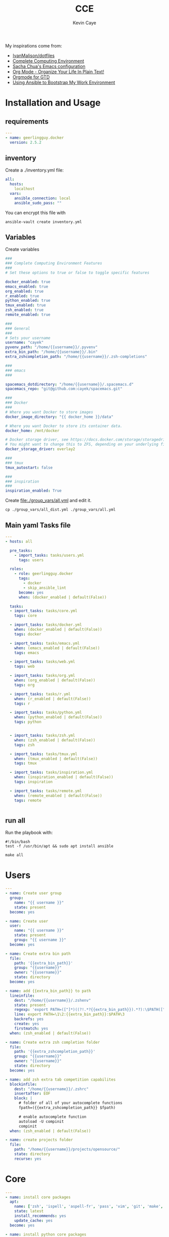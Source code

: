 # -*- mode: org -*-
# -*- coding: utf-8 -*-

#+TITLE:      CCE
#+AUTHOR:      Kevin Caye

#+PROPERTY: header-args    :mkdirp yes

My inspirations come from: 
- [[https://github.com/IvanMalison/dotfiles][IvanMalison/dotfiles]]
- [[http://doc.rix.si/cce/cce.html][Complete Computing Environment]]
- [[http://pages.sachachua.com/.emacs.d/Sacha.html][Sacha Chua's Emacs configuration]]
- [[http://doc.norang.ca/org-mode.html][Org Mode - Organize Your Life In Plain Text!]]
- [[https://emacs.cafe/emacs/orgmode/gtd/2017/06/30/orgmode-gtd.html][Orgmode for GTD]]
- [[https://www.scottharney.com/using-ansible-to-bootstap-my-work-environment_part_1/][Using Ansible to Bootstrap My Work Environment]]


* Installation and Usage
** requirements
#+BEGIN_SRC yaml :tangle requirements.yml
---
- name: geerlingguy.docker
  version: 2.5.2
#+END_SRC
** inventory
Create a ./inventory.yml file: 
#+BEGIN_SRC yaml :tangle inventory_dist.yml
all:
  hosts:
    localhost
  vars:
    ansible_connection: local
    ansible_sudo_pass: ""
#+END_SRC

You can encrypt this file with 
#+BEGIN_SRC shell
ansible-vault create inventory.yml
#+END_SRC
** Variables
Create variables
#+BEGIN_SRC yaml :tangle group_vars/all_dist.yml
###
### Complete Computing Environment Features
###
# Set these options to true or false to toggle specific features

docker_enabled: true
emacs_enabled: true
org_enabled: true
r_enabled: true
python_enabled: true
tmux_enabled: true
zsh_enabled: true
remote_enabled: true

###
### General
###
# Sets your username
username: "cayek"
pyvenv_path: "/home/{{username}}/.pyvenv"
extra_bin_path: "/home/{{username}}/.bin"
extra_zshcompletion_path: "/home/{{username}}/.zsh-completions"

###
### emacs
###

spacemacs_dotdirectory: "/home/{{username}}/.spacemacs.d"
spacemacs_repo: "git@github.com:cayek/spacemacs.git"

###
### Docker
###
# Where you want Docker to store images
docker_image_directory: "{{ docker_home }}/data"

# Where you want Docker to store its container data.
docker_home: /mnt/docker

# Docker storage driver, see https://docs.docker.com/storage/storagedriver/select-storage-driver/#supported-backing-filesystems
# You might want to change this to ZFS, depending on your underlying filesystem.
docker_storage_driver: overlay2

###
### tmux
tmux_autostart: false

###
### inspiration
###
inspiration_enabled: True
#+END_SRC

Create file:./group_vars/all.yml and edit it.
#+BEGIN_SRC shell
cp ./group_vars/all_dist.yml ./group_vars/all.yml
#+END_SRC

** Main yaml Tasks file
#+NAME: code_cce
#+BEGIN_SRC yaml :tangle cce.yml
---
- hosts: all

  pre_tasks:
    - import_tasks: tasks/users.yml
      tags: users

  roles:
    - role: geerlingguy.docker
      tags:
        - docker
        - skip_ansible_lint
      become: yes
      when: (docker_enabled | default(False))
      
  tasks:
  - import_tasks: tasks/core.yml
    tags: core

  - import_tasks: tasks/docker.yml
    when: (docker_enabled | default(False))
    tags: docker

  - import_tasks: tasks/emacs.yml
    when: (emacs_enabled | default(False))
    tags: emacs

  - import_tasks: tasks/web.yml
    tags: web

  - import_tasks: tasks/org.yml
    when: (org_enabled | default(False))
    tags: org

  - import_tasks: tasks/r.yml
    when: (r_enabled | default(False))
    tags: r

  - import_tasks: tasks/python.yml
    when: (python_enabled | default(False))
    tags: python


  - import_tasks: tasks/zsh.yml
    when: (zsh_enabled | default(False))
    tags: zsh

  - import_tasks: tasks/tmux.yml
    when: (tmux_enabled | default(False))
    tags: tmux

  - import_tasks: tasks/inspiration.yml
    when: (inspiration_enabled | default(False))
    tags: inspiration

  - import_tasks: tasks/remote.yml
    when: (remote_enabled | default(False))
    tags: remote


#+END_SRC

** run all 
Run the playbook with: 
#+BEGIN_SRC shell :tangle cce.sh
#!/bin/bash
test -f /usr/bin/apt && sudo apt install ansible

make all
#+END_SRC
* Users
#+BEGIN_SRC yaml :tangle tasks/users.yml 
---
- name: Create user group
  group:
    name: "{{ username }}"
    state: present
  become: yes

- name: Create user
  user:
    name: "{{ username }}"
    state: present
    group: "{{ username }}"
  become: yes

- name: Create extra bin path
  file:
    path: '{{extra_bin_path}}'
    group: "{{username}}"
    owner: "{{username}}"
    state: directory
  become: yes

- name: add {{extra_bin_path}} to path
  lineinfile: 
    dest: "/home/{{username}}/.zshenv"
    state: present
    regexp: 'export PATH=(["]*)((?!.*?{{extra_bin_path}}).*?):\$PATH(["]*)$'
    line: export PATH=\1\2:{{extra_bin_path}}:$PATH\3
    backrefs: yes
    create: yes
    firstmatch: yes
  when: (zsh_enabled | default(False))

- name: Create extra zsh completion folder
  file:
    path: '{{extra_zshcompletion_path}}'
    group: "{{username}}"
    owner: "{{username}}"
    state: directory
  become: yes

- name: add zsh extra tab competition capabilites
  blockinfile: 
    dest: "/home/{{username}}/.zshrc"
    insertafter: EOF
    block: |
      # folder of all of your autocomplete functions
      fpath=({{extra_zshcompletion_path}} $fpath)
      
      # enable autocomplete function
      autoload -U compinit
      compinit
  when: (zsh_enabled | default(False))

- name: create projects folder
  file:
    path: "/home/{{username}}/projects/opensource/"
    state: directory
    recurse: yes
#+END_SRC
* Core
#+BEGIN_SRC yaml :tangle tasks/core.yml 
---
- name: install core packages
  apt:
    name: ['zsh', 'ispell', 'aspell-fr', 'pass', 'vim', 'git', 'make', 'msmtp', 'isync', 'htop', 'curl', 'tmux', 'silversearcher-ag', 'ctags', 'unison']
    state: latest
    install_recommends: yes
    update_cache: yes
  become: yes

- name: install python core packages
  apt:
    name: ['python3', 'python3-pip', 'python3-virtualenv', 'python-pip']
    state: latest
    install_recommends: yes
    update_cache: yes
  become: yes

- name: Install python ansible in virtualenv .pyvenv
  pip: 
    virtualenv_python: python3.6
    virtualenv: "{{pyvenv_path}}"
    virtualenv_site_packages: yes
    name: ['ansible==2.7', 'ansible-lint']
    state: present
  
- name: Install python tools in .pyvenv 
  pip: 
    virtualenv_python: python3.6
    virtualenv: "{{pyvenv_path}}"
    virtualenv_site_packages: yes
    name: ['cookiecutter', 'mkdocs', 'dvc', 'academic', 'doit']
    state: latest

- name: Create symlink for python tools
  file: 
    src: '{{pyvenv_path}}/bin/{{ item }}'
    dest: '{{extra_bin_path}}/{{ item }}'
    state: link
  with_items:
    - cookiecutter
    - mkdocs
    - dvc
    - academic
    - ansible
    - ansible-config
    - ansible-connection
    - ansible-console
    - ansible-doc
    - ansible-galaxy
    - ansible-inventory
    - ansible-playbook
    - ansible-pull
    - ansible-vault
    - ansible-lint
    - doit
#+END_SRC

* Graphics software
#+BEGIN_SRC yaml :tangle tasks/xsoft.yml 
- name: install graphic packages
  apt:
    name: ['okular', 'eog', 'unison-gtk']
    state: latest
    install_recommends: yes
    update_cache: yes
  become: yes
#+END_SRC
* emacs and spacemacs
** setup emacs and spacemacs
#+BEGIN_SRC yaml :tangle tasks/emacs.yml 
---
- name: add emacs repo
  apt_repository:
    repo: "ppa:kelleyk/emacs"
    state: present
  become: yes

- name: install emacs
  apt:
    name: ['emacs26']
    state: latest
    install_recommends: yes
    update_cache: yes
  become: yes

- name: Clone spacemacs develop
  git:
    repo: "{{spacemacs_repo}}"
    dest: ~/.emacs.d/
    accept_hostkey: yes
    version: develop
    key_file: "/home/{{username}}/.ssh/id_rsa"

- name: Check if font is installed
  stat: path='/home/{{username}}/.fonts/SourceCodePro-Bold.otf'
  register: font_path

- name: Download font files
  get_url:
    url: https://github.com/adobe-fonts/source-code-pro/archive/2.030R-ro/1.050R-it.zip
    dest: /tmp/source-code-pro.zip 
  when: font_path.stat.exists == false
  become_user: "{{username}}"

- name: Extract font files
  unarchive:
    src: /tmp/source-code-pro.zip 
    dest: /tmp/
  when: font_path.stat.exists == false
  become_user: "{{username}}"

- name: Create font dir
  file:
    path: '/home/{{username}}/.fonts/'
    state: directory
  when: font_path.stat.exists == false
  become_user: "{{username}}"

- name: Copy font files 
  shell: cp -v /tmp/source-code-pro*/OTF/*.otf ~/.fonts/
  when: font_path.stat.exists == false
  become_user: "{{username}}"

- name: Update fc-cache
  shell: fc-cache -f
  when: font_path.stat.exists == false
  become_user: "{{username}}"

- name: Create spacemacs configuration directory 
  file:
    path: '{{spacemacs_dotdirectory}}'
    state: directory
  become_user: "{{username}}"

- name: Create spacemacs user configuration directory 
  file:
    path: '{{spacemacs_dotdirectory}}/userconf/'
    state: directory
  become_user: "{{username}}"
#+END_SRC
** spacemacs configuration file
Do not forget to load the file in your ~/.spacemacs: 
#+BEGIN_SRC emacs-lisp
(load-file "~/.spacemacs.d/spacemacs.el")

;; Do not write anything past this comment. This is where Emacs will
;; auto-generate custom variable definitions.
[...]
#+END_SRC

#+BEGIN_SRC yaml :tangle tasks/emacs.yml 
- name: spacemacs.el 
  template:
    src: emacs/spacemacs.el
    dest: "{{spacemacs_dotdirectory}}/spacemacs.el"
#+END_SRC
*** Spacemacs layers

Define my layers and additional packages

#+BEGIN_SRC elisp :tangle ./templates/emacs/spacemacs.el
(defun dotspacemacs/layers ()
  "Layer configuration:
This function should only modify configuration layer settings."
  (setq-default
   ;; Base distribution to use. This is a layer contained in the directory
   ;; `+distribution'. For now available distributions are `spacemacs-base'
   ;; or `spacemacs'. (default 'spacemacs)
   dotspacemacs-distribution 'spacemacs

   ;; Lazy installation of layers (i.e. layers are installed only when a file
   ;; with a supported type is opened). Possible values are `all', `unused'
   ;; and `nil'. `unused' will lazy install only unused layers (i.e. layers
   ;; not listed in variable `dotspacemacs-configuration-layers'), `all' will
   ;; lazy install any layer that support lazy installation even the layers
   ;; listed in `dotspacemacs-configuration-layers'. `nil' disable the lazy
   ;; installation feature and you have to explicitly list a layer in the
   ;; variable `dotspacemacs-configuration-layers' to install it.
   ;; (default 'unused)
   dotspacemacs-enable-lazy-installation 'unused

   ;; If non-nil then Spacemacs will ask for confirmation before installing
   ;; a layer lazily. (default t)
   dotspacemacs-ask-for-lazy-installation t

   ;; If non-nil layers with lazy install support are lazy installed.
   ;; List of additional paths where to look for configuration layers.
   ;; Paths must have a trailing slash (i.e. `~/.mycontribs/')
   dotspacemacs-configuration-layer-path '()

   ;; List of configuration layers to load.
   dotspacemacs-configuration-layers
   '(
     w3m
     pdf
     ess
     bibtex
     ansible
     systemd
     pass
     csv
     docker
     emoji
     notmuch
     search-engine
     windows-scripts
     javascript
     yaml
     html
     (python :variables python-test-runner 'pytest)
     helm
     (auto-completion :variables auto-completion-enable-help-tooltip 'manual
                      auto-completion-enable-snippets-in-popup t
                      )
     better-defaults
     emacs-lisp
     git
     (markdown :variables
               markdown-enable-math nil)
     multiple-cursors
     treemacs
     (org :variables
          org-enable-reveal-js-support t
          org-enable-github-support t)
     (shell :variables
            shell-default-height 30
            shell-default-position 'bottom)
     (spell-checking :variables spell-checking-enable-by-default nil)
     (syntax-checking :variables
                      syntax-checking-enable-by-default nil
                      syntax-checking-enable-tooltips nil)
     version-control
     restclient
     rust
     (elfeed :variables
             rmh-elfeed-org-files (list "~/box-cloud/feeds/feeds.org")
             elfeed-db-directory "~/box-cloud/feeds/.elfeed")
     )

   ;; List of additional packages that will be installed without being
   ;; wrapped in a layer. If you need some configuration for these
   ;; packages, then consider creating a layer. You can also put the
   ;; configuration in `dotspacemacs/user-config'.
   ;; To use a local version of a package, use the `:location' property:
   ;; '(your-package :location "~/path/to/your-package/")
   ;; Also include the dependencies as they will not be resolved automatically.
   dotspacemacs-additional-packages '(
                                      jupyter
                                      (ox-ipynb :location (recipe :fetcher github :repo "jkitchin/ox-ipynb"))
                                      (ox-hugo :location (recipe :fetcher github :repo "kaushalmodi/ox-hugo"))
                                      helm-org-rifle
                                      conda
                                      anki-editor
                                      eval-in-repl
                                      calfw
                                      calfw-ical
                                      ;; for R markdown
                                      ;; polymode
                                      ;; poly-R
                                      ;; poly-noweb
                                      ;; poly-markdown
                                      ;; learning
                                      pamparam
                                      org-noter
                                      )

   ;; A list of packages that cannot be updated.
   dotspacemacs-frozen-packages '()

   ;; A list of packages that will not be installed and loaded.
   dotspacemacs-excluded-packages '(
                                    )

   ;; Defines the behaviour of Spacemacs when installing packages.
   ;; Possible values are `used-only', `used-but-keep-unused' and `all'.
   ;; `used-only' installs only explicitly used packages and deletes any unused
   ;; packages as well as their unused dependencies. `used-but-keep-unused'
   ;; installs only the used packages but won't delete unused ones. `all'
   ;; installs *all* packages supported by Spacemacs and never uninstalls them.
   ;; (default is `used-only')
   dotspacemacs-install-packages 'used-only))
#+END_SRC

*** Spacemacs init
#+BEGIN_SRC elisp :tangle ./templates/emacs/spacemacs.el
(defun dotspacemacs/init ()
  "Initialization:
This function is called at the very beginning of Spacemacs startup,
before layer configuration.
It should only modify the values of Spacemacs settings."

  ;; This setq-default sexp is an exhaustive list of all the supported
  ;; spacemacs settings.
  (setq-default
   ;; If non-nil then enable support for the portable dumper. You'll need
   ;; to compile Emacs 27 from source following the instructions in file
   ;; EXPERIMENTAL.org at to root of the git repository.
   ;; (default nil)
   dotspacemacs-enable-emacs-pdumper nil

   ;; File path pointing to emacs 27.1 executable compiled with support
   ;; for the portable dumper (this is currently the branch pdumper).
   ;; (default "emacs-27.0.50")
   dotspacemacs-emacs-pdumper-executable-file "emacs-27.0.50"

   ;; Name of the Spacemacs dump file. This is the file will be created by the
   ;; portable dumper in the cache directory under dumps sub-directory.
   ;; To load it when starting Emacs add the parameter `--dump-file'
   ;; when invoking Emacs 27.1 executable on the command line, for instance:
   ;;   ./emacs --dump-file=~/.emacs.d/.cache/dumps/spacemacs.pdmp
   ;; (default spacemacs.pdmp)
   dotspacemacs-emacs-dumper-dump-file "spacemacs.pdmp"

   ;; If non-nil ELPA repositories are contacted via HTTPS whenever it's
   ;; possible. Set it to nil if you have no way to use HTTPS in your
   ;; environment, otherwise it is strongly recommended to let it set to t.
   ;; This variable has no effect if Emacs is launched with the parameter
   ;; `--insecure' which forces the value of this variable to nil.
   ;; (default t)
   dotspacemacs-elpa-https t

   ;; Maximum allowed time in seconds to contact an ELPA repository.
   ;; (default 5)
   dotspacemacs-elpa-timeout 5

   ;; Set `gc-cons-threshold' and `gc-cons-percentage' when startup finishes.
   ;; This is an advanced option and should not be changed unless you suspect
   ;; performance issues due to garbage collection operations.
   ;; (default '(100000000 0.1))
   dotspacemacs-gc-cons '(100000000 0.1)

   ;; If non-nil then Spacelpa repository is the primary source to install
   ;; a locked version of packages. If nil then Spacemacs will install the
   ;; latest version of packages from MELPA. (default nil)
   dotspacemacs-use-spacelpa nil

   ;; If non-nil then verify the signature for downloaded Spacelpa archives.
   ;; (default nil)
   dotspacemacs-verify-spacelpa-archives nil

   ;; If non-nil then spacemacs will check for updates at startup
   ;; when the current branch is not `develop'. Note that checking for
   ;; new versions works via git commands, thus it calls GitHub services
   ;; whenever you start Emacs. (default nil)
   dotspacemacs-check-for-update nil

   ;; If non-nil, a form that evaluates to a package directory. For example, to
   ;; use different package directories for different Emacs versions, set this
   ;; to `emacs-version'. (default 'emacs-version)
   dotspacemacs-elpa-subdirectory 'emacs-version

   ;; One of `vim', `emacs' or `hybrid'.
   ;; `hybrid' is like `vim' except that `insert state' is replaced by the
   ;; `hybrid state' with `emacs' key bindings. The value can also be a list
   ;; with `:variables' keyword (similar to layers). Check the editing styles
   ;; section of the documentation for details on available variables.
   ;; (default 'vim)
   dotspacemacs-editing-style 'vim

   ;; If non-nil output loading progress in `*Messages*' buffer. (default nil)
   dotspacemacs-verbose-loading nil

   ;; Specify the startup banner. Default value is `official', it displays
   ;; the official spacemacs logo. An integer value is the index of text
   ;; banner, `random' chooses a random text banner in `core/banners'
   ;; directory. A string value must be a path to an image format supported
   ;; by your Emacs build.
   ;; If the value is nil then no banner is displayed. (default 'official)
   dotspacemacs-startup-banner 'official

   ;; List of items to show in startup buffer or an association list of
   ;; the form `(list-type . list-size)`. If nil then it is disabled.
   ;; Possible values for list-type are:
   ;; `recents' `bookmarks' `projects' `agenda' `todos'.
   ;; List sizes may be nil, in which case
   ;; `spacemacs-buffer-startup-lists-length' takes effect.
   dotspacemacs-startup-lists '((recents . 5)
                                (projects . 7))

   ;; True if the home buffer should respond to resize events. (default t)
   dotspacemacs-startup-buffer-responsive t

   ;; Default major mode of the scratch buffer (default `text-mode')
   dotspacemacs-scratch-mode 'text-mode

   ;; Initial message in the scratch buffer, such as "Welcome to Spacemacs!"
   ;; (default nil)
   dotspacemacs-initial-scratch-message nil

   ;; List of themes, the first of the list is loaded when spacemacs starts.
   ;; Press `SPC T n' to cycle to the next theme in the list (works great
   ;; with 2 themes variants, one dark and one light)
   dotspacemacs-themes '(monokai
                         spacemacs-dark
                         spacemacs-light)

   ;; Set the theme for the Spaceline. Supported themes are `spacemacs',
   ;; `all-the-icons', `custom', `doom', `vim-powerline' and `vanilla'. The
   ;; first three are spaceline themes. `doom' is the doom-emacs mode-line.
   ;; `vanilla' is default Emacs mode-line. `custom' is a user defined themes,
   ;; refer to the DOCUMENTATION.org for more info on how to create your own
   ;; spaceline theme. Value can be a symbol or list with additional properties.
   ;; (default '(spacemacs :separator wave :separator-scale 1.5))
   dotspacemacs-mode-line-theme '(spacemacs :separator wave :separator-scale 1.5)

   ;; If non-nil the cursor color matches the state color in GUI Emacs.
   ;; (default t)
   dotspacemacs-colorize-cursor-according-to-state t

   ;; Default font, or prioritized list of fonts. `powerline-scale' allows to
   ;; quickly tweak the mode-line size to make separators look not too crappy.
   dotspacemacs-default-font '("Source Code Pro"
                               :size 17
                               :weight normal
                               :width normal)

   ;; The leader key (default "SPC")
   dotspacemacs-leader-key "SPC"

   ;; The key used for Emacs commands `M-x' (after pressing on the leader key).
   ;; (default "SPC")
   dotspacemacs-emacs-command-key "SPC"

   ;; The key used for Vim Ex commands (default ":")
   dotspacemacs-ex-command-key ":"

   ;; The leader key accessible in `emacs state' and `insert state'
   ;; (default "M-m")
   dotspacemacs-emacs-leader-key "M-m"

   ;; Major mode leader key is a shortcut key which is the equivalent of
   ;; pressing `<leader> m`. Set it to `nil` to disable it. (default ",")
   dotspacemacs-major-mode-leader-key ","

   ;; Major mode leader key accessible in `emacs state' and `insert state'.
   ;; (default "C-M-m")
   dotspacemacs-major-mode-emacs-leader-key "C-M-m"

   ;; These variables control whether separate commands are bound in the GUI to
   ;; the key pairs `C-i', `TAB' and `C-m', `RET'.
   ;; Setting it to a non-nil value, allows for separate commands under `C-i'
   ;; and TAB or `C-m' and `RET'.
   ;; In the terminal, these pairs are generally indistinguishable, so this only
   ;; works in the GUI. (default nil)
   dotspacemacs-distinguish-gui-tab nil

   ;; Name of the default layout (default "Default")
   dotspacemacs-default-layout-name "Default"

   ;; If non-nil the default layout name is displayed in the mode-line.
   ;; (default nil)
   dotspacemacs-display-default-layout nil

   ;; If non-nil then the last auto saved layouts are resumed automatically upon
   ;; start. (default nil)
   dotspacemacs-auto-resume-layouts nil

   ;; If non-nil, auto-generate layout name when creating new layouts. Only has
   ;; effect when using the "jump to layout by number" commands. (default nil)
   dotspacemacs-auto-generate-layout-names nil

   ;; Size (in MB) above which spacemacs will prompt to open the large file
   ;; literally to avoid performance issues. Opening a file literally means that
   ;; no major mode or minor modes are active. (default is 1)
   dotspacemacs-large-file-size 1

   ;; Location where to auto-save files. Possible values are `original' to
   ;; auto-save the file in-place, `cache' to auto-save the file to another
   ;; file stored in the cache directory and `nil' to disable auto-saving.
   ;; (default 'cache)
   dotspacemacs-auto-save-file-location 'cache

   ;; Maximum number of rollback slots to keep in the cache. (default 5)
   dotspacemacs-max-rollback-slots 5

   ;; If non-nil, the paste transient-state is enabled. While enabled, after you
   ;; paste something, pressing `C-j' and `C-k' several times cycles through the
   ;; elements in the `kill-ring'. (default nil)
   dotspacemacs-enable-paste-transient-state nil

   ;; Which-key delay in seconds. The which-key buffer is the popup listing
   ;; the commands bound to the current keystroke sequence. (default 0.4)
   dotspacemacs-which-key-delay 0.4

   ;; Which-key frame position. Possible values are `right', `bottom' and
   ;; `right-then-bottom'. right-then-bottom tries to display the frame to the
   ;; right; if there is insufficient space it displays it at the bottom.
   ;; (default 'bottom)
   dotspacemacs-which-key-position 'bottom

   ;; Control where `switch-to-buffer' displays the buffer. If nil,
   ;; `switch-to-buffer' displays the buffer in the current window even if
   ;; another same-purpose window is available. If non-nil, `switch-to-buffer'
   ;; displays the buffer in a same-purpose window even if the buffer can be
   ;; displayed in the current window. (default nil)
   dotspacemacs-switch-to-buffer-prefers-purpose nil

   ;; If non-nil a progress bar is displayed when spacemacs is loading. This
   ;; may increase the boot time on some systems and emacs builds, set it to
   ;; nil to boost the loading time. (default t)
   dotspacemacs-loading-progress-bar t

   ;; If non-nil the frame is fullscreen when Emacs starts up. (default nil)
   ;; (Emacs 24.4+ only)
   dotspacemacs-fullscreen-at-startup nil

   ;; If non-nil `spacemacs/toggle-fullscreen' will not use native fullscreen.
   ;; Use to disable fullscreen animations in OSX. (default nil)
   dotspacemacs-fullscreen-use-non-native nil

   ;; If non-nil the frame is maximized when Emacs starts up.
   ;; Takes effect only if `dotspacemacs-fullscreen-at-startup' is nil.
   ;; (default nil) (Emacs 24.4+ only)
   dotspacemacs-maximized-at-startup nil

   ;; A value from the range (0..100), in increasing opacity, which describes
   ;; the transparency level of a frame when it's active or selected.
   ;; Transparency can be toggled through `toggle-transparency'. (default 90)
   dotspacemacs-active-transparency 90

   ;; A value from the range (0..100), in increasing opacity, which describes
   ;; the transparency level of a frame when it's inactive or deselected.
   ;; Transparency can be toggled through `toggle-transparency'. (default 90)
   dotspacemacs-inactive-transparency 90

   ;; If non-nil show the titles of transient states. (default t)
   dotspacemacs-show-transient-state-title t

   ;; If non-nil show the color guide hint for transient state keys. (default t)
   dotspacemacs-show-transient-state-color-guide t

   ;; If non-nil unicode symbols are displayed in the mode line.
   ;; If you use Emacs as a daemon and wants unicode characters only in GUI set
   ;; the value to quoted `display-graphic-p'. (default t)
   dotspacemacs-mode-line-unicode-symbols t

   ;; If non-nil smooth scrolling (native-scrolling) is enabled. Smooth
   ;; scrolling overrides the default behavior of Emacs which recenters point
   ;; when it reaches the top or bottom of the screen. (default t)
   dotspacemacs-smooth-scrolling t

   ;; Control line numbers activation.
   ;; If set to `t' or `relative' line numbers are turned on in all `prog-mode' and
   ;; `text-mode' derivatives. If set to `relative', line numbers are relative.
   ;; This variable can also be set to a property list for finer control:
   ;; '(:relative nil
   ;;   :disabled-for-modes dired-mode
   ;;                       doc-view-mode
   ;;                       markdown-mode
   ;;                       org-mode
   ;;                       pdf-view-mode
   ;;                       text-mode
   ;;   :size-limit-kb 1000)
   ;; (default nil)
   dotspacemacs-line-numbers nil

   ;; Code folding method. Possible values are `evil' and `origami'.
   ;; (default 'evil)
   dotspacemacs-folding-method 'evil

   ;; If non-nil `smartparens-strict-mode' will be enabled in programming modes.
   ;; (default nil)
   dotspacemacs-smartparens-strict-mode nil

   ;; If non-nil pressing the closing parenthesis `)' key in insert mode passes
   ;; over any automatically added closing parenthesis, bracket, quote, etc…
   ;; This can be temporary disabled by pressing `C-q' before `)'. (default nil)
   dotspacemacs-smart-closing-parenthesis nil

   ;; Select a scope to highlight delimiters. Possible values are `any',
   ;; `current', `all' or `nil'. Default is `all' (highlight any scope and
   ;; emphasis the current one). (default 'all)
   dotspacemacs-highlight-delimiters 'all

   ;; If non-nil, start an Emacs server if one is not already running.
   ;; (default nil)
   dotspacemacs-enable-server nil

   ;; Set the emacs server socket location.
   ;; If nil, uses whatever the Emacs default is, otherwise a directory path
   ;; like \"~/.emacs.d/server\". It has no effect if
   ;; `dotspacemacs-enable-server' is nil.
   ;; (default nil)
   dotspacemacs-server-socket-dir nil

   ;; If non-nil, advise quit functions to keep server open when quitting.
   ;; (default nil)
   dotspacemacs-persistent-server nil

   ;; List of search tool executable names. Spacemacs uses the first installed
   ;; tool of the list. Supported tools are `rg', `ag', `pt', `ack' and `grep'.
   ;; (default '("rg" "ag" "pt" "ack" "grep"))
   dotspacemacs-search-tools '("rg" "ag" "pt" "ack" "grep")

   ;; Format specification for setting the frame title.
   ;; %a - the `abbreviated-file-name', or `buffer-name'
   ;; %t - `projectile-project-name'
   ;; %I - `invocation-name'
   ;; %S - `system-name'
   ;; %U - contents of $USER
   ;; %b - buffer name
   ;; %f - visited file name
   ;; %F - frame name
   ;; %s - process status
   ;; %p - percent of buffer above top of window, or Top, Bot or All
   ;; %P - percent of buffer above bottom of window, perhaps plus Top, or Bot or All
   ;; %m - mode name
   ;; %n - Narrow if appropriate
   ;; %z - mnemonics of buffer, terminal, and keyboard coding systems
   ;; %Z - like %z, but including the end-of-line format
   ;; (default "%I@%S")
   dotspacemacs-frame-title-format "%I@%S"

   ;; Format specification for setting the icon title format
   ;; (default nil - same as frame-title-format)
   dotspacemacs-icon-title-format nil

   ;; Delete whitespace while saving buffer. Possible values are `all'
   ;; to aggressively delete empty line and long sequences of whitespace,
   ;; `trailing' to delete only the whitespace at end of lines, `changed' to
   ;; delete only whitespace for changed lines or `nil' to disable cleanup.
   ;; (default nil)
   dotspacemacs-whitespace-cleanup nil

   ;; Either nil or a number of seconds. If non-nil zone out after the specified
   ;; number of seconds. (default nil)
   dotspacemacs-zone-out-when-idle nil

   ;; Run `spacemacs/prettify-org-buffer' when
   ;; visiting README.org files of Spacemacs.
   ;; (default nil)
   dotspacemacs-pretty-docs nil)

  )
#+END_SRC

*** Spacemacs user env
#+BEGIN_SRC elisp :tangle ./templates/emacs/spacemacs.el
(defun dotspacemacs/user-env ()
  "Environment variables setup.
This function defines the environment variables for your Emacs session. By
default it calls `spacemacs/load-spacemacs-env' which loads the environment
variables declared in `~/.spacemacs.env' or `~/.spacemacs.d/.spacemacs.env'.
See the header of this file for more information."
  (spacemacs/load-spacemacs-env))
#+END_SRC

*** Spacemacs user init
#+BEGIN_SRC elisp :tangle ./templates/emacs/spacemacs.el
(defun dotspacemacs/user-init ()
  "Initialization for user code:
This function is called immediately after `dotspacemacs/init', before layer
configuration.
It is mostly for variables that should be set before packages are loaded.
If you are unsure, try setting them in `dotspacemacs/user-config' first."
  )
#+END_SRC

*** Spacemacs user load
#+BEGIN_SRC elisp :tangle ./templates/emacs/spacemacs.el
(defun dotspacemacs/user-load ()
  "Library to load while dumping.
This function is called only while dumping Spacemacs configuration. You can
`require' or `load' the libraries of your choice that will be included in the
dump."
  )
#+END_SRC

*** Spacemacs user config
Where we load the rest of the config plus system specific variables.
#+BEGIN_SRC elisp :tangle ./templates/emacs/spacemacs.el
(defun dotspacemacs/user-config ()
  "Configuration for user code:
This function is called at the very end of Spacemacs startup, after layer
configuration.
Put your configuration code here, except for variables that should be set
before packages are loaded."

  (defun load-directory (dir)
    (let ((load-it (lambda (f)
                     (load-file (concat (file-name-as-directory dir) f)))
                   ))
      (mapc load-it (directory-files dir nil "\\.el$"))))
  (load-directory "{{spacemacs_dotdirectory}}/userconf/")
)
#+END_SRC

** base emacs configuration
#+BEGIN_SRC emacs-lisp :tangle ./templates/emacs/base.el
(require 'server)
(or (server-running-p)
    (server-start))

;; inline image size
(setq org-image-actual-width '(300))

;; google translate see: https://github.com/atykhonov/google-translate
(require 'google-translate)
(require 'google-translate-smooth-ui)
(global-set-key "\C-ct" 'google-translate-smooth-translate)

(setq google-translate-translation-directions-alist
      '(("en" . "fr") ("fr" . "en")))

;; flyspell default
(setq flyspell-default-dictionary "en_US")

(global-emojify-mode)
;; over write existing binding usin emoji
(spacemacs/set-leader-keys "ie" 'emojify-insert-emoji)
#+END_SRC

#+BEGIN_SRC yaml :tangle tasks/emacs.yml 
- name: spacemacs base.el 
  template:
    src: emacs/base.el
    dest: "{{spacemacs_dotdirectory}}/userconf/base.el"
#+END_SRC

* Web Browser
*Features*
- chromium browser
- w3m and spacemacs layers [[https://github.com/venmos/w3m-layer][venmos/w3m-layer]]
** ansible
#+BEGIN_SRC yaml :tangle tasks/web.yml 
- name: install web browser chromium
  apt:
    name: ['chromium-browser', 'w3m']
    state: latest
    install_recommends: yes
    update_cache: yes
  become: yes

- name: clone w3m layers
  git:
    repo: https://github.com/venmos/w3m-layer.git
    dest: "/home/{{username}}/.emacs.d/private/w3m"
  become_user: "{{username}}"

- name: spacemacs web.el 
  template:
    src: emacs/web.el
    dest: "{{spacemacs_dotdirectory}}/userconf/web.el"
#+END_SRC
** emacs
#+BEGIN_SRC emacs-lisp :tangle ./templates/emacs/web.el
(setq w3m-home-page "https://www.google.com")
;; W3M Home Page
(setq w3m-default-display-inline-images t)
(setq w3m-default-toggle-inline-images t)
;; W3M default display images
(setq w3m-command-arguments '("-cookie" "-F"))
(setq w3m-use-cookies t)
;; W3M use cookies
;; (setq browse-url-browser-function 'w3m-browse-url)
;; Browse url function use w3m
(setq w3m-view-this-url-new-session-in-background t)
;; W3M view url new session in background
#+END_SRC
* Orgmode
:LOGBOOK:
- Note taken on [2019-07-24 mer. 15:23] \\
  integrate new orgmode 9.2 [[https://orgmode.org/Changes.html][changes]]
:END:

*Feature*
- 
** ansible
#+BEGIN_SRC yaml :tangle tasks/org.yml 
- name: emacs org.el 
  template:
    src: emacs/org.el
    dest: "{{spacemacs_dotdirectory}}/userconf/org.el"
#+END_SRC

** General
#+BEGIN_SRC emacs-lisp :tangle ./templates/emacs/org.el
(require 'org)
(require 'org-protocol)

;; startup
(setq org-src-preserve-indentation t)
(setq org-startup-indented t)
(setq org-log-into-drawer t)
(setq org-startup-with-inline-images t)
(setq org-startup-folded t)
#+END_SRC
** refile
#+BEGIN_SRC emacs-lisp :tangle ./templates/emacs/org.el
;; Targets include this file and any file contributing to the agenda - up to 9 levels deep
(setq org-refile-targets (quote ((nil :maxlevel . 2)
                                 (org-agenda-files :maxlevel . 2))))
#+END_SRC

** Organization and agenda
*** Capture
#+BEGIN_SRC emacs-lisp :tangle ./templates/emacs/org.el
(setq org-directory "~/org/")
(setq org-default-notes-file "~/org/INBOX.org")

;; Capture templates for: TODO tasks, Notes, appointments, phone calls, meetings, and org-protocol
(setq org-capture-templates
      (quote (("t" "todo" entry (file "~/org/INBOX.org")
               "* TODO %?\n%U\n%a\n" :clock-in t :clock-resume t)
              ("r" "respond" entry (file "~/org/INBOX.org")
               "* NEXT Respond to %:from on %:subject\nSCHEDULED: %t\n%U\n%a\n" :clock-in t :clock-resume t :immediate-finish t)
              ("n" "note" entry (file "~/org/INBOX.org")
               "* %? :NOTE:\n%U\n%a\n" :clock-in t :clock-resume t)
              ("j" "Journal" entry (file+datetree "~/org/diary.org")
               "* %?\n%U\n" :clock-in t :clock-resume t)
              ("m" "Meeting" entry (file "~/org/INBOX.org")
               "* MEETING with %? :MEETING:\n%U" :clock-in t :clock-resume t)
              ("p" "Phone call" entry (file "~/org/INBOX.org")
               "* PHONE %? :PHONE:\n%U" :clock-in t :clock-resume t)
              )))
#+END_SRC
*** Tags and states definition
#+BEGIN_SRC emacs-lisp :tangle ./templates/emacs/org.el
;; Tags with fast selection keys
(setq org-tag-alist (quote ((:startgroup)
                            ;; who is the client/owner ?
                            ("@se" . ?s)
                            ("@kaizen" . ?k)
                            ("@home" . ?h)
                            (:endgroup)
                            )))

(setq org-todo-keywords
      (quote ((sequence "TODO(t)" "NEXT(n)" "|" "DONE(d)")
              (sequence "WAITING(w@/!)" "HOLD(h@/!)" "|" "CANCELLED(c@/!)" "PHONE" "MEETING"))))

(setq org-todo-keyword-faces
      (quote (("TODO" :foreground "red" :weight bold)
              ("NEXT" :foreground "blue" :weight bold)
              ("DONE" :foreground "forest green" :weight bold)
              ("WAITING" :foreground "orange" :weight bold)
              ("HOLD" :foreground "magenta" :weight bold)
              ("CANCELLED" :foreground "forest green" :weight bold)
              ("MEETING" :foreground "forest green" :weight bold)
              ("PHONE" :foreground "forest green" :weight bold))))
#+END_SRC
*** Agenda file and view
#+BEGIN_SRC emacs-lisp :tangle ./templates/emacs/org.el
(setq org-agenda-files (quote ("~/org/"
                               "~/mobile-org/inbox.org")))
#+END_SRC

*** Clock setup
#+BEGIN_SRC emacs-lisp :tangle ./templates/emacs/org.el
;; Resume clocking task when emacs is restarted
(org-clock-persistence-insinuate)
;;
;; Show lot of clocking history so it's easy to pick items off the C-F11 list
(setq org-clock-history-length 23)
;; Resume clocking task on clock-in if the clock is open
(setq org-clock-in-resume t)
;; Separate drawers for clocking and logs
(setq org-drawers (quote ("PROPERTIES" "LOGBOOK")))
;; Save clock data and state changes and notes in the LOGBOOK drawer
(setq org-clock-into-drawer t)
;; Sometimes I change tasks I'm clocking quickly - this removes clocked tasks with 0:00 duration
(setq org-clock-out-remove-zero-time-clocks t)
;; Clock out when moving task to a done state
(setq org-clock-out-when-done t)
;; Save the running clock and all clock history when exiting Emacs, load it on startup
(setq org-clock-persist t)
;; Do not prompt to resume an active clock
(setq org-clock-persist-query-resume nil)
;; Enable auto clock resolution for finding open clocks
(setq org-clock-auto-clock-resolution (quote when-no-clock-is-running))
;; Include current clocking task in clock reports
(setq org-clock-report-include-clocking-task t)
#+END_SRC

#+RESULTS: elisp_org_clock
: t
*** Report Setup
#+BEGIN_SRC emacs-lisp :tangle ./templates/emacs/org.el
;; Agenda clock report parameters
(setq org-agenda-clockreport-parameter-plist
      (quote (:link t :maxlevel 1 :fileskip0 t :compact t :narrow 80)))
#+END_SRC

*** Archive
#+BEGIN_SRC emacs-lisp :tangle ./templates/emacs/org.el
(setq org-archive-location "~/org/archive/%s::")
#+END_SRC
** key binding
#+BEGIN_SRC emacs-lisp :tangle ./templates/emacs/org.el
(defun cayek:open_proj_inbox ()
  (interactive)
  (find-file-existing "~/org/INBOX.org")
  )

(defun cayek:open_cce()
  (interactive)
  (find-file-existing "~/cce/cce.org")
  )

(defun cayek:open_diary()
  (interactive)
  (find-file-existing "~/org/diary.org")
  )

;; org files
(global-set-key (kbd "<f1>") 'cayek:open_proj_inbox)
(global-set-key (kbd "<f2>") 'cayek:open_proj_diary)
(global-set-key (kbd "<f4>") 'cayek:open_cce)

;; agenda key bindings
(global-set-key (kbd "<f9>") 'org-agenda)
#+END_SRC
** Org babel
#+BEGIN_SRC emacs-lisp :tangle ./templates/emacs/org.el
(with-eval-after-load 'org
  (org-babel-do-load-languages
   'org-babel-load-languages
   '(
     (shell . t)
     (python . t)
     (R . t)
     (dot . t)
     (org . t)
     (makefile . t)
     (emacs-lisp . t)
     (http . t)
     (jupyter . t)
     ))
  )
#+END_SRC
** org-rifle
Very nice package: [[https://github.com/alphapapa/helm-org-rifle][alphapapa/helm-org-rifle]].
#+BEGIN_SRC emacs-lisp :tangle ./templates/emacs/org.el
(defun cayek:org-rifle-archive ()
  (interactive)
  (helm-org-rifle-directories "~/org/archive/")
  )

(defun cayek:org-rifle-all ()
  (interactive)
  (helm-org-rifle-directories '("~/mobile-org/" "~/org/archive/" "~/org/"))
  )

;; search
(global-set-key (kbd "<f5>") 'helm-org-rifle-current-buffer)
(global-set-key (kbd "<f6>") 'helm-org-rifle-agenda-files)
(global-set-key (kbd "<f7>") 'cayek:org-rifle-archive)
(global-set-key (kbd "<f8>") 'cayek:org-rifle-all)
#+END_SRC

#+RESULTS:
: cayek:org-rifle-all

** org projectile
#+BEGIN_SRC emacs-lisp :tangle ./templates/emacs/org.el
(defvar cayek:topo_proj_template "
:PROPERTIES:
:CREATED:  %U
:EFFORT:   1d
:INCHARGE: cayek
:END:

,*Objectives:*

,*Actions:*

,*Blocking points:*

,*Remarks:*

")

;; org projectile
(require 'org-projectile)

(setq org-projectile-projects-file "~/org/projects.org")
(org-projectile-single-file)
(setq  org-projectile-capture-template
       (format "%s%s" "* TODO %?" cayek:topo_proj_template))
(global-set-key (kbd "C-c n p") 'org-projectile-capture-for-current-project)

;; Outgoing email (msmtp + msmtpq)
(setq send-mail-function 'sendmail-send-it
      sendmail-program "/usr/bin/msmtp"
      mail-specify-envelope-from t
      message-sendmail-envelope-from 'header
      mail-envelope-from 'header)
#+END_SRC
* zsh
*Feature*
- oh my zsh
** ansible
#+BEGIN_SRC yaml :tangle tasks/zsh.yml 
- name: install zsh
  apt:
    name: ['zsh']
    state: latest
    install_recommends: yes
    update_cache: yes
  become: yes

- name: Clone oh my zsh
  git:
    repo: "https://github.com/robbyrussell/oh-my-zsh.git"
    dest: "/home/{{username}}/.oh-my-zsh"

- name: zshrc
  template:
    src: zsh/.zshrc
    dest: '/home/{{username}}/.zshrc'
    force: no
#+END_SRC
** Template
#+BEGIN_SRC shell :tangle templates/zsh/.zshrc
export ZSH="/home/cayek/.oh-my-zsh"

ZSH_THEME="agnoster"

plugins=(git)

source $ZSH/oh-my-zsh.sh

## alias
alias rm=rm -i
alias cp=cp -i
alias cp=cp -i
#+END_SRC
* tmux
*Features*
- oh my tmux
** ansible
#+BEGIN_SRC yaml :tangle tasks/tmux.yml 
- name: install tmux
  apt:
    name: ['tmux']
    state: latest
    install_recommends: yes
    update_cache: yes
  become: yes

- name: Clone oh my tmux
  git:
    repo: "https://github.com/gpakosz/.tmux.git"
    dest: "/home/{{username}}/.tmux/"

- name: link oh my tmux
  file:
    src: "/home/{{username}}/.tmux/.tmux.conf"
    dest: "/home/{{username}}/.tmux.conf"
    state: link

- name: add zsh tmux plugin
  lineinfile: 
    dest: "/home/{{username}}/.zshrc"
    state: present
    regexp: 'plugins=\(((?!.*?(tmux)).*)\)$'
    line: plugins=(\1 tmux)
    backrefs: yes
  when: (zsh_enabled | default(False))

- name: tmux force auto start with zsh
  lineinfile: 
    dest: "/home/{{username}}/.zshrc"
    insertbefore: BOF
    line: ZSH_TMUX_AUTOSTART=true
  when: (tmux_autostart | default(False))

- name: tmux avoid autoquit
  lineinfile: 
    dest: "/home/{{username}}/.zshrc"
    insertbefore: BOF
    line: ZSH_TMUX_AUTOQUIT=false
  when: (tmux_autostart | default(False))
#+END_SRC
* mail
#+BEGIN_SRC yaml :tangle tasks/mail.yml 
- name: emacs mail.el 
  template:
    src: emacs/mail.el
    dest: "{{spacemacs_dotdirectory}}/userconf/mail.el"
#+END_SRC
** emacs
#+BEGIN_SRC emacs-lisp :tangle ./templates/emacs/mail.el
;; Outgoing email (msmtp + msmtpq)
(setq send-mail-function 'sendmail-send-it
      sendmail-program "/usr/bin/msmtp"
      mail-specify-envelope-from t
      message-sendmail-envelope-from 'header
      mail-envelope-from 'header)
#+END_SRC

*** TODO Send html mail with orgmode
I use the  [[https://github.com/org-mime/org-mime][org-mime]] packages: 

#+NAME: elisp_org_sendmail
#+BEGIN_SRC emacs-lisp
(require 'org-mime)

(setq org-mime-export-options '(:section-numbers nil
                                                 :with-author nil
                                                 :with-toc nil))
#+END_SRC

* calendar
*Features*
- calendar sync with [[https://github.com/pimutils/vdirsyncer][pimutils/vdirsyncer]] and convert them to orgmode with
  [[https://github.com/asoroa/ical2org.py][asoroa/ical2org.py]]
- 

* nextcloud
:LOGBOOK:
- Note taken on [2019-07-29 lun. 15:41] \\
  use webdav for all my host: seel [[https://docs.nextcloud.com/server/13/user_manual/files/access_webdav.html#creating-webdav-mounts-on-the-linux-command-line][Creating WebDAV mounts on the Linux command
  line]].
:END:
* python
:LOGBOOK:
- Note taken on [2019-07-26 ven. 14:46] \\
  TODO: install python 3.6 with pyenv and set as default + install jupyter jedi and ipython
:END:
*features*
- relp in emacs with [[https://github.com/kaz-yos/eval-in-repl][eval-in-repl]]
- jupyter integration in emacs with [[https://github.com/dzop/emacs-jupyter][dzop/emacs-jupyter]]
** ansible
:LOGBOOK:
- Note taken on [2019-07-26 ven. 14:32] \\
  TODO Install conda: [[https://docs.anaconda.com/anaconda/install/silent-mode/#linux-macos][Installing in silent mode]]
:END:
*** Python core 
#+BEGIN_SRC yaml :tangle tasks/python.yml :mkdirp yes
- name: install python core packages
  apt:
    name: [python, python-virtualenv, python-dev, python-setuptools, python-pip, python3, python3-setuptools, python3-dev, python3-pip]
    state: present
    install_recommends: yes
    update_cache: yes
  become: yes
#+END_SRC
*** Conda
#+BEGIN_SRC yaml :tangle tasks/python.yml :mkdirp yes
- name: Check if conda is installed
  stat: path=/home/{{username}}/miniconda3/
  register: miniconda_path

- name: get miniconda install script
  get_url:
    url: https://repo.anaconda.com/miniconda/Miniconda3-latest-Linux-x86_64.sh
    dest: /tmp/miniconda.sh
  when: miniconda_path.stat.exists == false

- name: Install miniconda
  shell: bash /tmp/miniconda.sh -b -p /home/{{username}}/miniconda3
  when: miniconda_path.stat.exists == false
#+END_SRC
*** Pyenv
#+BEGIN_SRC yaml :tangle tasks/python.yml :mkdirp yes
# see https://github.com/pyenv/pyenv/wiki/Common-build-problems#prerequisites
- name: packages for pyenv
  apt:
    name: ['make', 'build-essential', 'libssl-dev', 'zlib1g-dev', 'libbz2-dev', 'libreadline-dev', 'libsqlite3-dev', 'wget', 'curl', 'llvm', 'libncurses5-dev', 'libncursesw5-dev', 'xz-utils', 'tk-dev', 'libffi-dev', 'liblzma-dev', 'python-openssl', 'git']
    state: present
    install_recommends: yes
    update_cache: yes
  become: yes

- name: Clone pyenv
  git:
    repo: "https://github.com/pyenv/pyenv.git"
    dest: ~/.pyenv/

- name: Clone pyenv virtualenv
  git:
    repo: "https://github.com/pyenv/pyenv-virtualenv.git"
    dest: ~/.pyenv/plugins/pyenv-virtualenv/
#+END_SRC
*** Virtualenv
#+BEGIN_SRC yaml :tangle tasks/python.yml :mkdirp yes
- name: Install virtualenv and virtualenvvrapper in .pyvenv
  pip: 
    virtualenv_python: python3.6
    virtualenv: "{{pyvenv_path}}"
    virtualenv_site_packages: yes
    name: ['virtualenv', 'virtualenvwrapper']
    state: latest

- name: Create symlink for virtualenv
  file: 
    src: '{{pyvenv_path}}/bin/{{ item }}'
    dest: '{{extra_bin_path}}/{{ item }}'
    state: link
  with_items:
    - virtualenv
    - virtualenv-clone

#+END_SRC
*** Setup shell
#+BEGIN_SRC yaml :tangle tasks/python.yml :mkdirp yes
- name: add bash pyenv init
  blockinfile: 
    dest: "/home/{{username}}/.bash_profile"
    create: yes
    insertafter: EOF
    block: |
      export PYENV_ROOT="$HOME/.pyenv"
      export PATH="$PYENV_ROOT/bin:/home/cayek/.bin:$PATH"
      # pyenv
      eval "$(pyenv init -)"
      eval "$(pyenv virtualenv-init -)"
      # virtualenv
      export WORKON_HOME=$HOME/.virtualenvs
      export VIRTUALENVWRAPPER_PYTHON=/home/{{username}}/.pyvenv/bin/python
      export PROJECT_HOME=$HOME/projects
      source /home/{{username}}/.pyvenv/bin/virtualenvwrapper.sh
  tags: that

- name: add zsh pyenv init
  blockinfile: 
    dest: "/home/{{username}}/.zshenv"
    create: yes
    insertafter: EOF
    block: |
      export PYENV_ROOT="$HOME/.pyenv"
      export PATH="$PYENV_ROOT/bin:/home/cayek/.bin:$PATH"
      # pyenv
      eval "$(pyenv init -)"
      eval "$(pyenv virtualenv-init -)"
      # virtualenv
      export WORKON_HOME=$HOME/.virtualenvs
      export VIRTUALENVWRAPPER_PYTHON=/home/{{username}}/.pyvenv/bin/python
      export PROJECT_HOME=$HOME/projects
      source /home/{{username}}/.pyvenv/bin/virtualenvwrapper.sh
  when: (zsh_enabled | default(False))
  tags: that
#+END_SRC
*** Emacs
#+BEGIN_SRC yaml :tangle tasks/python.yml :mkdirp yes
- name: spacemacs python.el 
  template:
    src: emacs/python.el
    dest: "{{spacemacs_dotdirectory}}/userconf/python.el"
#+END_SRC
** emacs
#+BEGIN_SRC emacs-lisp :tangle ./templates/emacs/python.el
(require 'python)

;; to see env with pyvenv: https://emacs.stackexchange.com/questions/20092/using-conda-environments-in-emacs
(setenv "WORKON_HOME" "/home/{{username}}/.virtualenvs/")

(require 'eval-in-repl-python)
(setq eir-repl-placement 'below)
(setq eir-always-split-script-window t)
(add-hook 'python-mode-hook
          '(lambda ()
             (local-set-key (kbd "<C-return>") 'eir-eval-in-python)))
#+END_SRC
* R
*Features*
- install R
- install R main packages for user
** ansible
#+BEGIN_SRC yaml :tangle tasks/r.yml
- name: apt key for R
  apt_key:
    keyserver: keyserver.ubuntu.com
    id: E084DAB9
  become: yes

- name: apt repo for R
  apt_repository:
    repo: deb https://cloud.r-project.org/bin/linux/ubuntu bionic-cran35/
    state: present
  become: yes

- name: install R packages
  apt:
    name: ['r-base', 'r-recommended', 'r-base-core']
    state: latest
    install_recommends: yes
    update_cache: yes
  become: yes

- name: install deps for R pacakges
  apt:
    name: ['libssl-dev', 'libcurl4-openssl-dev', 'libxml2-dev']
    state: present
    install_recommends: yes
    update_cache: yes
  become: yes

- name: create local R library folder
  file:
    path: "/home/{{username}}/R/x86_64-pc-linux-gnu-library/3.6/"
    state: directory
    recurse: yes

- name: Clone cayekR my R utils package
  git:
    repo: git@github.com:cayek/cayekR.git
    dest: '/home/{{username}}/projects/opensource/cayekR'
    accept_hostkey: yes

- name: install a few R packages
  command: /usr/bin/Rscript --slave --no-save --no-restore-history /home/{{username}}/projects/opensource/cayekR/R/install.R
#+END_SRC
* Bibliotheque
*features*
- Reference management in emacs with [[https://github.com/jkitchin/org-ref][jkitchin/org-ref]]
- document anotator with [[https://github.com/weirdNox/org-noter][weirdNox/org-noter]]
** ansible
** emacs
#+BEGIN_SRC emacs-lisp :tangle templates/emacs/bibliotheque.el
(require 'org-ref)

(setq org-ref-default-bibliography '("~/bibliotheque/papers/references.bib")
      org-ref-pdf-directory "~/bibliotheque/papers/"
      org-ref-bibliography-notes "~/bibliotheque/papers/notes.org")
#+END_SRC
* docker
#+BEGIN_SRC yaml :tangle tasks/docker.yml
---
- name: install python3-pip
  apt:
    name: python3-pip
    state: present
  register: result
  until: result is succeeded
  become: yes

- name: 'Install docker-py'
  pip:
    name: docker-py
    state: present
  register: result
  until: result is succeeded

- name: create docker home
  file:
    path: "{{ docker_home }}"
    mode: 0755
    state: directory
  become: yes

- name: add user account to docker group
  user:
    name: "{{ username }}"
    group: docker
    append: yes
  become: yes

- name: update docker home from install default
  template:
    src: docker/daemon.json
    dest: /etc/docker/daemon.json
  register: docker_config
  become: yes

- name: restart docker
  service:
     name: docker
     state: restarted
  when: docker_config.changed
  become: yes
  tags:
    - skip_ansible_lint
#+END_SRC

#+BEGIN_SRC json :tangle templates/docker/daemon.json
{
  "data-root": "{{ docker_image_directory }}",
  "storage-driver": "{{ docker_storage_driver }}"
}
#+END_SRC

* Some Inspiring Projects
#+BEGIN_SRC yaml :tangle tasks/inspiration.yml
- name: Create src dir
  file:
    path: '/home/{{username}}/.src/'
    state: directory
  become_user: "{{username}}"

- name: Clone afew
  git: repo=https://github.com/afewmail/afew.git
       dest=~/.src/afew
       accept_hostkey=yes
  become_user: "{{username}}"

- name: Clone org-html-themes
  git: repo=https://github.com/fniessen/org-html-themes.git
       dest=~/.src/org-html-themes
       accept_hostkey=yes
  become_user: "{{username}}"

- name: Clone worgle
  git: repo=https://github.com/OrgTangle/Worgle.git
       dest=~/.src/Worgle
       accept_hostkey=yes
  become_user: "{{username}}"

## install tomb: https://www.dyne.org/software/tomb/
- name: Clone tomb
  git: repo=https://github.com/dyne/Tomb.git
       dest=~/.src/Tomb
       accept_hostkey=yes
  become_user: "{{username}}"

- name: install packages dependencies for tomb
  action: apt pkg={{ item }} state=present install_recommends=yes
  become: yes
  with_items:
    - gnupg
    - cryptsetup
    - pinentry-curses
    - steghide

# - name: install tomb
#   become: yes
#   make:
#     chdir: /home/{{local_username}}/.src/Tomb
#     target: install
 
- name: Fetch ansible nas
  git:
    repo: https://github.com/davestephens/ansible-nas.git
    dest: /home/{{username}}/.src/ansible-nas
  become_user: "{{username}}"

- name: Fetch ansible reveal.js
  git:
    repo: https://github.com/hakimel/reveal.js.git
    dest: /home/{{username}}/.src/reveal.js
  become_user: "{{username}}"

- name: Clone grasp
  git:
    repo: https://github.com/karlicoss/grasp.git
    dest: /home/{{username}}/.src/grasp
  become_user: "{{username}}"

- name: Clone doit
  git:
    repo: https://github.com/pydoit/doit.git
    dest: /home/{{username}}/.src/doit
  become_user: "{{username}}"

- name: doit zsh tab completion
  copy:
    src: /home/{{username}}/.src/doit/zsh_completion_doit
    dest: "{{extra_zshcompletion_path}}/_doit"
    mode: '0644'
  become_user: "{{username}}"
  when: (zsh_enabled | default(False))
#+END_SRC
* Work with remote server
** Tramp and git-gutter bug
Following [[https://github.com/nonsequitur/git-gutter-plus/issues/42#issuecomment-464463744][this answer]]
#+BEGIN_SRC emacs-lisp :tangle ./templates/emacs/tramp.el
(with-eval-after-load 'git-gutter+
   (defun git-gutter+-remote-default-directory (dir file)
     (let* ((vec (tramp-dissect-file-name file))
            (method (tramp-file-name-method vec))
            (user (tramp-file-name-user vec))
            (domain (tramp-file-name-domain vec))
            (host (tramp-file-name-host vec))
            (port (tramp-file-name-port vec)))
       (tramp-make-tramp-file-name method user domain host port dir)))

   (defun git-gutter+-remote-file-path (dir file)
     (let ((file (tramp-file-name-localname (tramp-dissect-file-name file))))
       (replace-regexp-in-string (concat "\\`" dir) "" file))))
#+END_SRC

#+BEGIN_SRC yaml :tangle tasks/remote.yml
- name: tramp.el 
  template:
    src: emacs/tramp.el
    dest: "{{spacemacs_dotdirectory}}/userconf/tramp.el"

#+END_SRC
